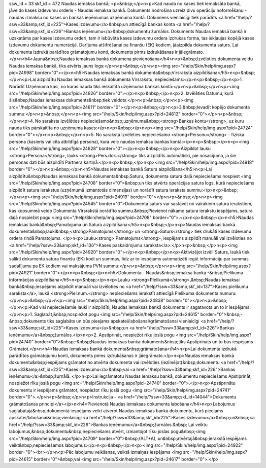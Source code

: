 ssw_id = 33skf_id = 472Naudas iemaksa bankā;<p>&nbsp;</p>\n<p>Kad nauda no kases tiek iemaksāta bankā, jāveido kases izdevumu orderis - Naudas iemaksa bankā. Dokuments nodrošina uzreiz divu operāciju noformēšanu - naudas izmaksu no kases un bankas ieņēmumus uzņēmuma kontā. Dokumens vienlaicīgi tiek parādīts <a href="/help/?ssw=33&amp;skf_id=225">Kases izdevumu</a>&nbsp;un attiecīgā bankas konta <a href="/help/?ssw=33&amp;skf_id=226">Bankas ieņēmumu</a>&nbsp;dokumentu žurnālos. Dokuments Naudas iemaksā bankā ir uzskatāms par kases izdevumu orderi, tam ir iebūvēta kases izdevumu ordera izdrukas forma, tas iekļaujas kopējā kases izdevumu dokumentu numerācijā. Darījuma atšifrēšanai pa finanšu (EK) kodiem, jāaizpilda dokumenta saturs. Lai dokumenta izdrukā parādītos grāmatojumu konti, dokuments pirms izdrukāšanas ir jāiegrāmato.</p>\n<h4>Jauna&nbsp;Naudas iemaksas bankā dokumena pievienošana</h4>\n<p>&nbsp;Izvēloties dokumenta veidu Naudas iemaksa bankā, tiks atvērts jauns logs:</p>\n<p>&nbsp;</p>\n<p><img src="/help/Skin/help/img.aspx?pid=24998" border="0"></p>\n<h5>Naudas iemaksas bankā dokumenta&nbsp;Virsraksta aizpildīšana</h5>\n<p>&nbsp;</p>\n<p>Lai aizpildītu Naudas iemaksas bankā dokumenta Virsrakstu, nepieciešams:</p>\n<p>&nbsp;</p>\n<p>1. Norādīt Uzņēmuma kasi, no kuras nauda tiks ieskaitīta uzņēmuma bankas kontā:</p>\n<p>&nbsp;</p>\n<p><img src="/help/Skin/help/img.aspx?pid=24826" border="0"></p>\n<p>&nbsp;</p>\n<p>2. Izvēlēties Datumu, kurā šis&nbsp;Naudas iemaksas dokuments&nbsp;tiek veidots:</p>\n<p>&nbsp;</p>\n<p><img src="/help/Skin/help/img.aspx?pid=24811" border="0"></p>\n<p>&nbsp;</p>\n<p>3.&nbsp;Ievadīt kopējo dokumenta summu:</p>\n<p>&nbsp;</p>\n<p><img src="/help/Skin/help/img.aspx?pid=24812" border="0"></p>\n<p>&nbsp;</p>\n<p>4. No saraksta izvēlēties nepieciešamo&nbsp;uzņēmuma&nbsp;<strong>Bankas kontu</strong>, uz kuru nauda tiks pārskaitīta no uzņēmuma kases:</p>\n<p>&nbsp;</p>\n<p><img src="/help/Skin/help/img.aspx?pid=24724" border="0"></p>\n<p>&nbsp;</p>\n<p>5. No saraksta izvēlēties nepieciešamo <strong>Personu</strong> - fiziska persona (kasieris vai cita atbildīgā persona), kura veic naudas iemaksu bankas kontā:</p>\n<p>&nbsp;</p>\n<p><img src="/help/Skin/help/img.aspx?pid=24828" border="0"></p>\n<p>&nbsp;</p>\n<p>Aizpildot lauku <strong>Persona</strong>, lauks <strong>Pers.dok.</strong> tiks aizpildīts automātiski, pie nosacījuma, ja šie personas dati būs aizpildīti Partnera kartiņā:</p>\n<p>&nbsp;</p>\n<p><img src="/help/Skin/help/img.aspx?pid=24918" border="0"></p>\n<p>&nbsp;</p>\n<h5>Naudas iemaksas bankā Satura aizpildīšana</h5>\n<p>Lai aizpildītu&nbsp;Naudas iemaksas bankā dokumenta&nbsp;Saturu, dokumenta satura daļā nepieciešams nospiest <img src="/help/Skin/help/img.aspx?pid=24708" border="0">&nbsp;un tiks atvērts operācijas satura logs, kurā nepieciešams aizpildīt satura ierakstus (uzņēmumā izmantotās dimensijas) un norādīt satura ieraksta summu:</p>\n<p>&nbsp;</p>\n<p><img src="/help/Skin/help/img.aspx?pid=24919" border="0"></p>\n<p>&nbsp;</p>\n<p><img src="/help/Skin/help/img.aspx?pid=24545" border="0">Dokumenta saturs var sastāvēt no vairākiem satura ierakstiem, kas kopsummā veido Dokumenta Virsrakstā norādīto summu.&nbsp;Pievienot nākamo satura ierakstu iespējams, satura daļā nospiežot pogu <img src="/help/Skin/help/img.aspx?pid=24708" border="0">.</p>\n<p>&nbsp;</p>\n<h5>Naudas iemaksas bankā&nbsp;Pamatojuma un Satura aizpildīšana</h5>\n<p>&nbsp;</p>\n<p>Naudas iemaksas bankā dokumenta&nbsp;lauki&nbsp;<strong>Pamatojums</strong> un <strong>Saturs</strong> tiek drukāti kases izdevumu ordera rindā Pamatojums. </p>\n<p>Lauku<strong> Pamatojums</strong>, iespējams aizpildīt manuāli vai izvēloties no <a href="/help/?ssw=33&amp;skf_id=136">Kases paskaidrojumu saraksta</a>:</p>\n<p>&nbsp;</p>\n<p><img src="/help/Skin/help/img.aspx?pid=24920" border="0"></p>\n<p>&nbsp;</p>\n<p>Aktivizējot izvēli Saturs, laukā tiek salikti dokumenta satura finanšu (EK) kodi un summas, līdz ar to iespējams automatizēti iegūt informāciju par summas sadalījumu pa EK kodiem vai maksājuma PVN summu:</p>\n<p>&nbsp;</p>\n<p><img src="/help/Skin/help/img.aspx?pid=24921" border="0"></p>\n<p>&nbsp;</p>\n<h5>Dokumenta - Naudas&nbsp;iemaksa bankā -&nbsp;Pielikuma informācijas aizpildīšana</h5>\n<p>&nbsp;</p>\n<p>Lauku <strong>Pielikumā</strong>,&nbsp;Naudas iemaksai bankā&nbsp;iespējams aizpildīt manuāli vai izvēloties no <a href="/help/?ssw=33&amp;skf_id=137">Kases pielikumu saraksta</a>, laukā <strong>Piel.num.</strong> nepieciešams ierakstīt attiecīgā Pielikuma dokumenta numuru:</p>\n<p>&nbsp;</p>\n<p><img src="/help/Skin/help/img.aspx?pid=24838" border="0"></p>\n<p>&nbsp;</p>\n<p>Kad visi nepieciešamie lauki ir aizpildīti, Naudas iemaksas bankā dokuments ir sagatavots un to ir iespējams:</p>\n<p>1. Saglabāt,&nbsp;nospiežot pogu <img src="/help/Skin/help/img.aspx?pid=24615" border="0">&nbsp;-&nbsp;dokuments tiks saglabāts un būs pieejams apskatei/labošanai/grāmatošanai vienlaicīgi <a href="/help/?ssw=33&amp;skf_id=225">Kases izdevumu</a>&nbsp;un <a href="/help/?ssw=33&amp;skf_id=226">Bankas ieņēmumu</a>&nbsp;žurnālos.</p>\n<p>2. Apstiprināt, nospiežot rīku joslā pogu <img src="/help/Skin/help/img.aspx?pid=24740" border="0">&nbsp;-&nbsp;Naudas iemaksas bankā dokuments&nbsp;tiks Apstiprināts un to būs iespējams Grāmatot.</p>\n<h4>Naudas iemaksas bankā dokumenta&nbsp;grāmatošana</h4>\n<p>Lai dokumenta izdrukā parādītos grāmatojumu konti, dokuments pirms izdrukāšanas ir jāiegrāmato.</p>\n<p>Naudas iemaksas bankā dokumentu&nbsp;iespējams grāmatot no atvērta dokumenta vai izvēloties (iezīmējot)&nbsp;dokumentu <a href="/help/?ssw=33&amp;skf_id=225">Kases izdevumu</a>&nbsp;vai <a href="/help/?ssw=33&amp;skf_id=226">Bankas ieņēmumu</a>&nbsp;žurnālā. </p>\n<p>Lai iegrāmatotu Naudas iemaksu bankā, dokumentu nepieciešams Apstiprināt, nospiežot rīku joslā pogu <img src="/help/Skin/help/img.aspx?pid=24740" border="0">.</p>\n<p>Apstiprinātu dokumentu ir iespējams grāmatot, nospiežot rīku joslā pogu <img src="/help/Skin/help/img.aspx?pid=24741" border="0">.</p>\n<p>&nbsp;</p>\n<p>Instrukcija - <a href="/help/?ssw=33&amp;skf_id=14044">Dokumentu grāmatošanas principi</a></p>\n<h4>Pievienotā Naudas iemaksas dokumenta labošana</h4>\n<p>Labojumus saglabātajā&nbsp;dokumentā iespējams veikt atverot Naudas iemaksas bankā dokumentu, kurš pieejams apskatei/labošanai&nbsp;vienlaicīgi <a href="/help/?ssw=33&amp;skf_id=225">Kases izdevumu</a>&nbsp;un&nbsp;<a href="/help/?ssw=33&amp;skf_id=226">Bankas ieņēmumu</a>&nbsp;žurnālos.&nbsp; Lai veiktu labojumus,&nbsp;dokumentu&nbsp;nepieciešams atvērt, izmantojot rīku joslas pogu&nbsp;<img src="/help/Skin/help/img.aspx?pid=24709" border="0">&nbsp;(ALT+A), un&nbsp;atvērtajā&nbsp;ierakstā iespējams veikt&nbsp;nepieciešamos labojumus:</p>\n<p>&nbsp;</p>\n<p><img src="/help/Skin/help/img.aspx?pid=24922" border="0"><br></p>\n<p>Pēc labojumu veikšanas, veiktā izmaiņas iespējams <img src="/help/Skin/help/img.aspx?pid=24615" border="0">&nbsp;vai <img src="/help/Skin/help/img.aspx?pid=24617" border="0">.</p>